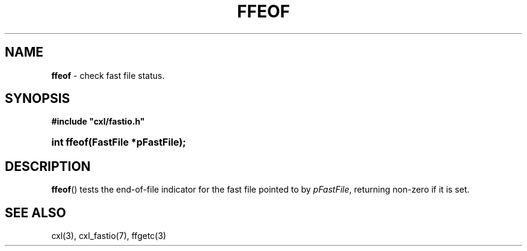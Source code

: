 .\" (c) Copyright 2022 Richard W. Marinelli
.\"
.\" This work is licensed under the GNU General Public License (GPLv3).  To view a copy of this license, see the
.\" "License.txt" file included with this distribution or visit http://www.gnu.org/licenses/gpl-3.0.en.html.
.\"
.ad l
.TH FFEOF 3 2022-06-04 "Ver. 1.1.0" "CXL Library Documentation"
.nh \" Turn off hyphenation.
.SH NAME
\fBffeof\fR - check fast file status.
.SH SYNOPSIS
\fB#include "cxl/fastio.h"\fR
.HP 2
\fBint ffeof(FastFile *pFastFile);\fR
.SH DESCRIPTION
\fBffeof\fR() tests the end-of-file indicator for the fast file pointed to by \fIpFastFile\fR, returning non-zero if it
is set.
.SH SEE ALSO
cxl(3), cxl_fastio(7), ffgetc(3)
